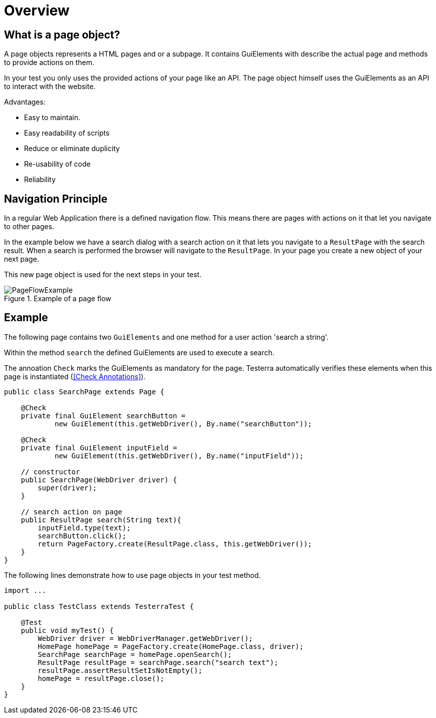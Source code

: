 = Overview

== What is a page object?
A page objects represents a HTML pages and or a subpage. It contains GuiElements with describe the actual page and methods to provide actions on them.

In your test you only uses the provided actions of your page like an API. The page object himself uses the GuiElements as an API to interact with the website.

Advantages:
// TODO: update list

- Easy to maintain.
- Easy readability of scripts
- Reduce or eliminate duplicity
- Re-usability of code
- Reliability

== Navigation Principle
In a regular Web Application there is a defined navigation flow. This means there are pages with actions on it that let you navigate to other pages.

In the example below we have a search dialog with a search action on it that lets you navigate to a `ResultPage` with the search result.
When a search is performed the browser will navigate to the `ResultPage`. In your page you create a new object of your next page.



This new page object is used for the next steps in your test.

.Example of a page flow
image::../images/PageFlowExample.png[]

== Example

The following page contains two `GuiElements` and one method for a user action 'search a string'.

Within the method `search` the defined GuiElements are used to execute a search.

The annoation `Check` marks the GuiElements as mandatory for the page. Testerra automatically verifies these elements when this page is instantiated (<<Check Annotations>>).

[source,java]
----
public class SearchPage extends Page {

    @Check
    private final GuiElement searchButton =
            new GuiElement(this.getWebDriver(), By.name("searchButton"));

    @Check
    private final GuiElement inputField =
            new GuiElement(this.getWebDriver(), By.name("inputField"));

    // constructor
    public SearchPage(WebDriver driver) {
        super(driver);
    }

    // search action on page
    public ResultPage search(String text){
        inputField.type(text);
        searchButton.click();
        return PageFactory.create(ResultPage.class, this.getWebDriver());
    }
}
----

The following lines demonstrate how to use page objects in your test method.

[source,java]
----
import ...

public class TestClass extends TesterraTest {

    @Test
    public void myTest() {
        WebDriver driver = WebDriverManager.getWebDriver();
        HomePage homePage = PageFactory.create(HomePage.class, driver);
        SearchPage searchPage = homePage.openSearch();
        ResultPage resultPage = searchPage.search("search text");
        resultPage.assertResultSetIsNotEmpty();
        homePage = resultPage.close();
    }
}
----

